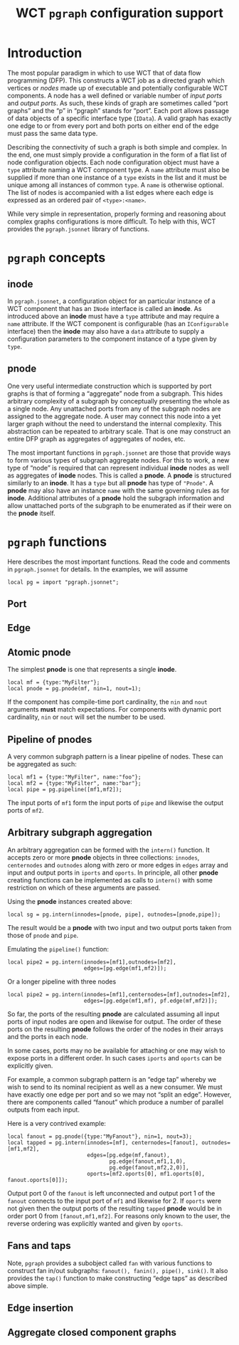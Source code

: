#+title: WCT ~pgraph~ configuration support
#+LATEX_HEADER: \usepackage[margin=1.0in]{geometry}
#+options: ':t

* Introduction

The most popular paradigm in which to use WCT that of data flow
programming (DFP).  This constructs a WCT job as a directed graph
which vertices or /nodes/ made up of executable and potentially
configurable WCT components.  A node has a well defined or variable
number of /input ports/ and /output ports/.  As such, these kinds of graph
are sometimes called "port graphs" and the "p" in "pgraph" stands for
"port".  Each port allows passage of data objects of a specific
interface type (~IData~).  A valid graph has exactly one edge to or from
every port and both ports on either end of the edge must pass the same
data type.

Describing the connectivity of such a graph is both simple and
complex.  In the end, one must simply provide a configuration in the
form of a flat list of node configuration objects.  Each node
configuration object must have a ~type~ attribute naming a WCT component
type.  A ~name~ attribute must also be supplied if more than one
instance of a ~type~ exists in the list and it must be unique among all
instances of common ~type~.  A ~name~ is otherwise optional.  The list of
nodes is accompanied with a list edges where each edge is expressed as
an ordered pair of ~<type>:<name>~.

While very simple in representation, properly forming and reasoning
about complex graphs configurations is more difficult.  To help with
this, WCT provides the ~pgraph.jsonnet~ library of functions.

* ~pgraph~ concepts

** inode

In ~pgraph.jsonnet~, a configuration object for an particular instance
of a WCT component that has an ~INode~ interface is called an *inode*.  As
introduced above an *inode* must have a ~type~ attribute and may require a
~name~ attribute.  If the WCT component is configurable (has an
~IConfigurable~ interface) then the *inode* may also have a ~data~ attribute
to supply a configuration parameters to the component instance of a
type given by ~type~.

** pnode

One very useful intermediate construction which is supported by port
graphs is that of forming a "aggregate" node from a subgraph.  This
hides arbitrary complexity of a subgraph by conceptually presenting
the whole as a single node.  Any unattached ports from any of the
subgraph nodes are assigned to the aggregate node.  A user may connect
this node into a yet larger graph without the need to understand the
internal complexity.  This abstraction can be repeated to arbitrary
scale.  That is one may construct an entire DFP graph as aggregates of
aggregates of nodes, etc.

The most important functions in ~pgraph.jsonnet~ are those that provide
ways to form various types of subgraph aggregate nodes.  For this to
work, a new type of "node" is required that can represent individual
*inode* nodes as well as aggregates of *inode* nodes.  This is called a
*pnode*.  A *pnode* is structured similarly to an *inode*.  It has a ~type~
but all *pnode* has type of ~"Pnode"~.  A *pnode* may also have an instance
~name~ with the same governing rules as for *inode*.  Additional
attributes of a *pnode* hold the subgraph information and allow
unattached ports of the subgraph to be enumerated as if their were on
the *pnode* itself.

* ~pgraph~ functions

Here describes the most important functions.  Read the code and
comments in ~pgraph.jsonnet~ for details.  In the examples, we will
assume

#+begin_src jsonnet
local pg = import "pgraph.jsonnet";
#+end_src

** Port

** Edge

** Atomic pnode

The simplest *pnode* is one that represents a single *inode*.

#+begin_src jsonnet
  local mf = {type:"MyFilter"};
  local pnode = pg.pnode(mf, nin=1, nout=1);
#+end_src

If the component has compile-time port cardinality, the ~nin~ and ~nout~
arguments *must* match expectations.  For components with dynamic port
cardinality, ~nin~ or ~nout~ will set the number to be used.

** Pipeline of pnodes

A very common subgraph pattern is a linear pipeline of nodes.  These
can be aggregated as such:

#+begin_src jsonnet
  local mf1 = {type:"MyFilter", name:"foo"};
  local mf2 = {type:"MyFilter", name:"bar"};
  local pipe = pg.pipeline([mf1,mf2]);
#+end_src

The input ports of ~mf1~ form the input ports of ~pipe~ and likewise the
output ports of ~mf2~.

** Arbitrary subgraph aggregation

An arbitrary aggregation can be formed with the ~intern()~ function.  It
accepts zero or more *pnode* objects in three collections: ~innodes~,
~centernodes~ and ~outnodes~ along with zero or more edges in ~edges~ array
and input and output ports in ~iports~ and ~oports~.  In principle, all
other *pnode* creating functions can be implemented as calls to ~intern()~
with some restriction on which of these arguments are passed.

Using the *pnode* instances created above:

#+begin_src jsonnet
  local sg = pg.intern(innodes=[pnode, pipe], outnodes=[pnode,pipe]);
#+end_src

The result would be a *pnode* with two input and two output ports taken
from those of ~pnode~ and ~pipe~.

Emulating the ~pipeline()~ function:

#+begin_src jsonnet
  local pipe2 = pg.intern(innodes=[mf1],outnodes=[mf2],
                          edges=[pg.edge(mf1,mf2)]);
#+end_src

Or a longer pipeline with three nodes

#+begin_src jsonnet
  local pipe2 = pg.intern(innodes=[mf1],centernodes=[mf],outnodes=[mf2],
                          edges=[pg.edge(mf1,mf), pf.edge(mf,mf2)]);
#+end_src

So far, the ports of the resulting *pnode* are calculated assuming all
input ports of input nodes are open and likewise for output.  The
order of these ports on the resulting *pnode* follows the order of the
nodes in their arrays and the ports in each node.

In some cases, ports may no be available for attaching or one may wish
to expose ports in a different order.  In such cases ~iports~ and ~oports~
can be explicitly given.

For example, a common subgraph pattern is an "edge tap" whereby we
wish to send to its nominal recipient as well as a new consumer.  We
must have exactly one edge per port and so we may not "split an edge".
However, there are components called "fanout" which produce a number
of parallel outputs from each input.

Here is a very contrived example:

#+begin_src jsonnet
  local fanout = pg.pnode({type:"MyFanout"}, nin=1, nout=3);
  local tapped = pg.intern(innodes=[mf], centernodes=[fanout], outnodes=[mf1,mf2],
                           edges=[pg.edge(mf,fanout),
                                  pg.edge(fanout,mf1,1,0),
                                  pg.edge(fanout,mf2,2,0)],
                           oports=[mf2.oports[0], mf1.oports[0], fanout.oports[0]]);
#+end_src

Output port 0 of the ~fanout~ is left unconnected and output port 1 of
the ~fanout~ connects to the input port of ~mf1~ and likewise for 2.  If
~oports~ were not given then the output ports of the resulting ~tapped~
*pnode* would be in order port 0 from ~[fanout,mf1,mf2]~.  For reasons
only known to the user, the reverse ordering was explicitly wanted and
given by ~oports~.

** Fans and taps

Note, ~pgraph~ provides a subobject called ~fan~ with various functions to
construct fan in/out subgraphs: ~fanout(), fanin(), pipe(), sink()~.  It
also provides the ~tap()~ function to make constructing "edge taps" as
described above simple.

** Edge insertion

** Aggregate closed component graphs

* Meta :noexport:


#+begin_src sh :results none
scp -r pgraph.html pgraph.pdf hierocles.bnl:public_html/wire-cell/docs/
#+end_src
